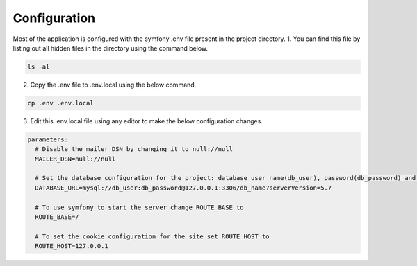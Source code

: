 .. _config:

Configuration
=============

Most of the application is configured with the symfony .env file present in the project directory.
1. You can find this file by listing out all hidden files in the directory using the command below.

.. code-block:: bash

  ls -al

2. Copy the .env file to .env.local using the below command.

.. code-block:: bash

  cp .env .env.local

3. Edit this .env.local file using any editor to make the below configuration changes.

.. code-block:: yaml
   
   parameters:
     # Disable the mailer DSN by changing it to null://null
     MAILER_DSN=null://null

     # Set the database configuration for the project: database user name(db_user), password(db_password) and database_name(db_name)
     DATABASE_URL=mysql://db_user:db_password@127.0.0.1:3306/db_name?serverVersion=5.7

     # To use symfony to start the server change ROUTE_BASE to
     ROUTE_BASE=/

     # To set the cookie configuration for the site set ROUTE_HOST to
     ROUTE_HOST=127.0.0.1


